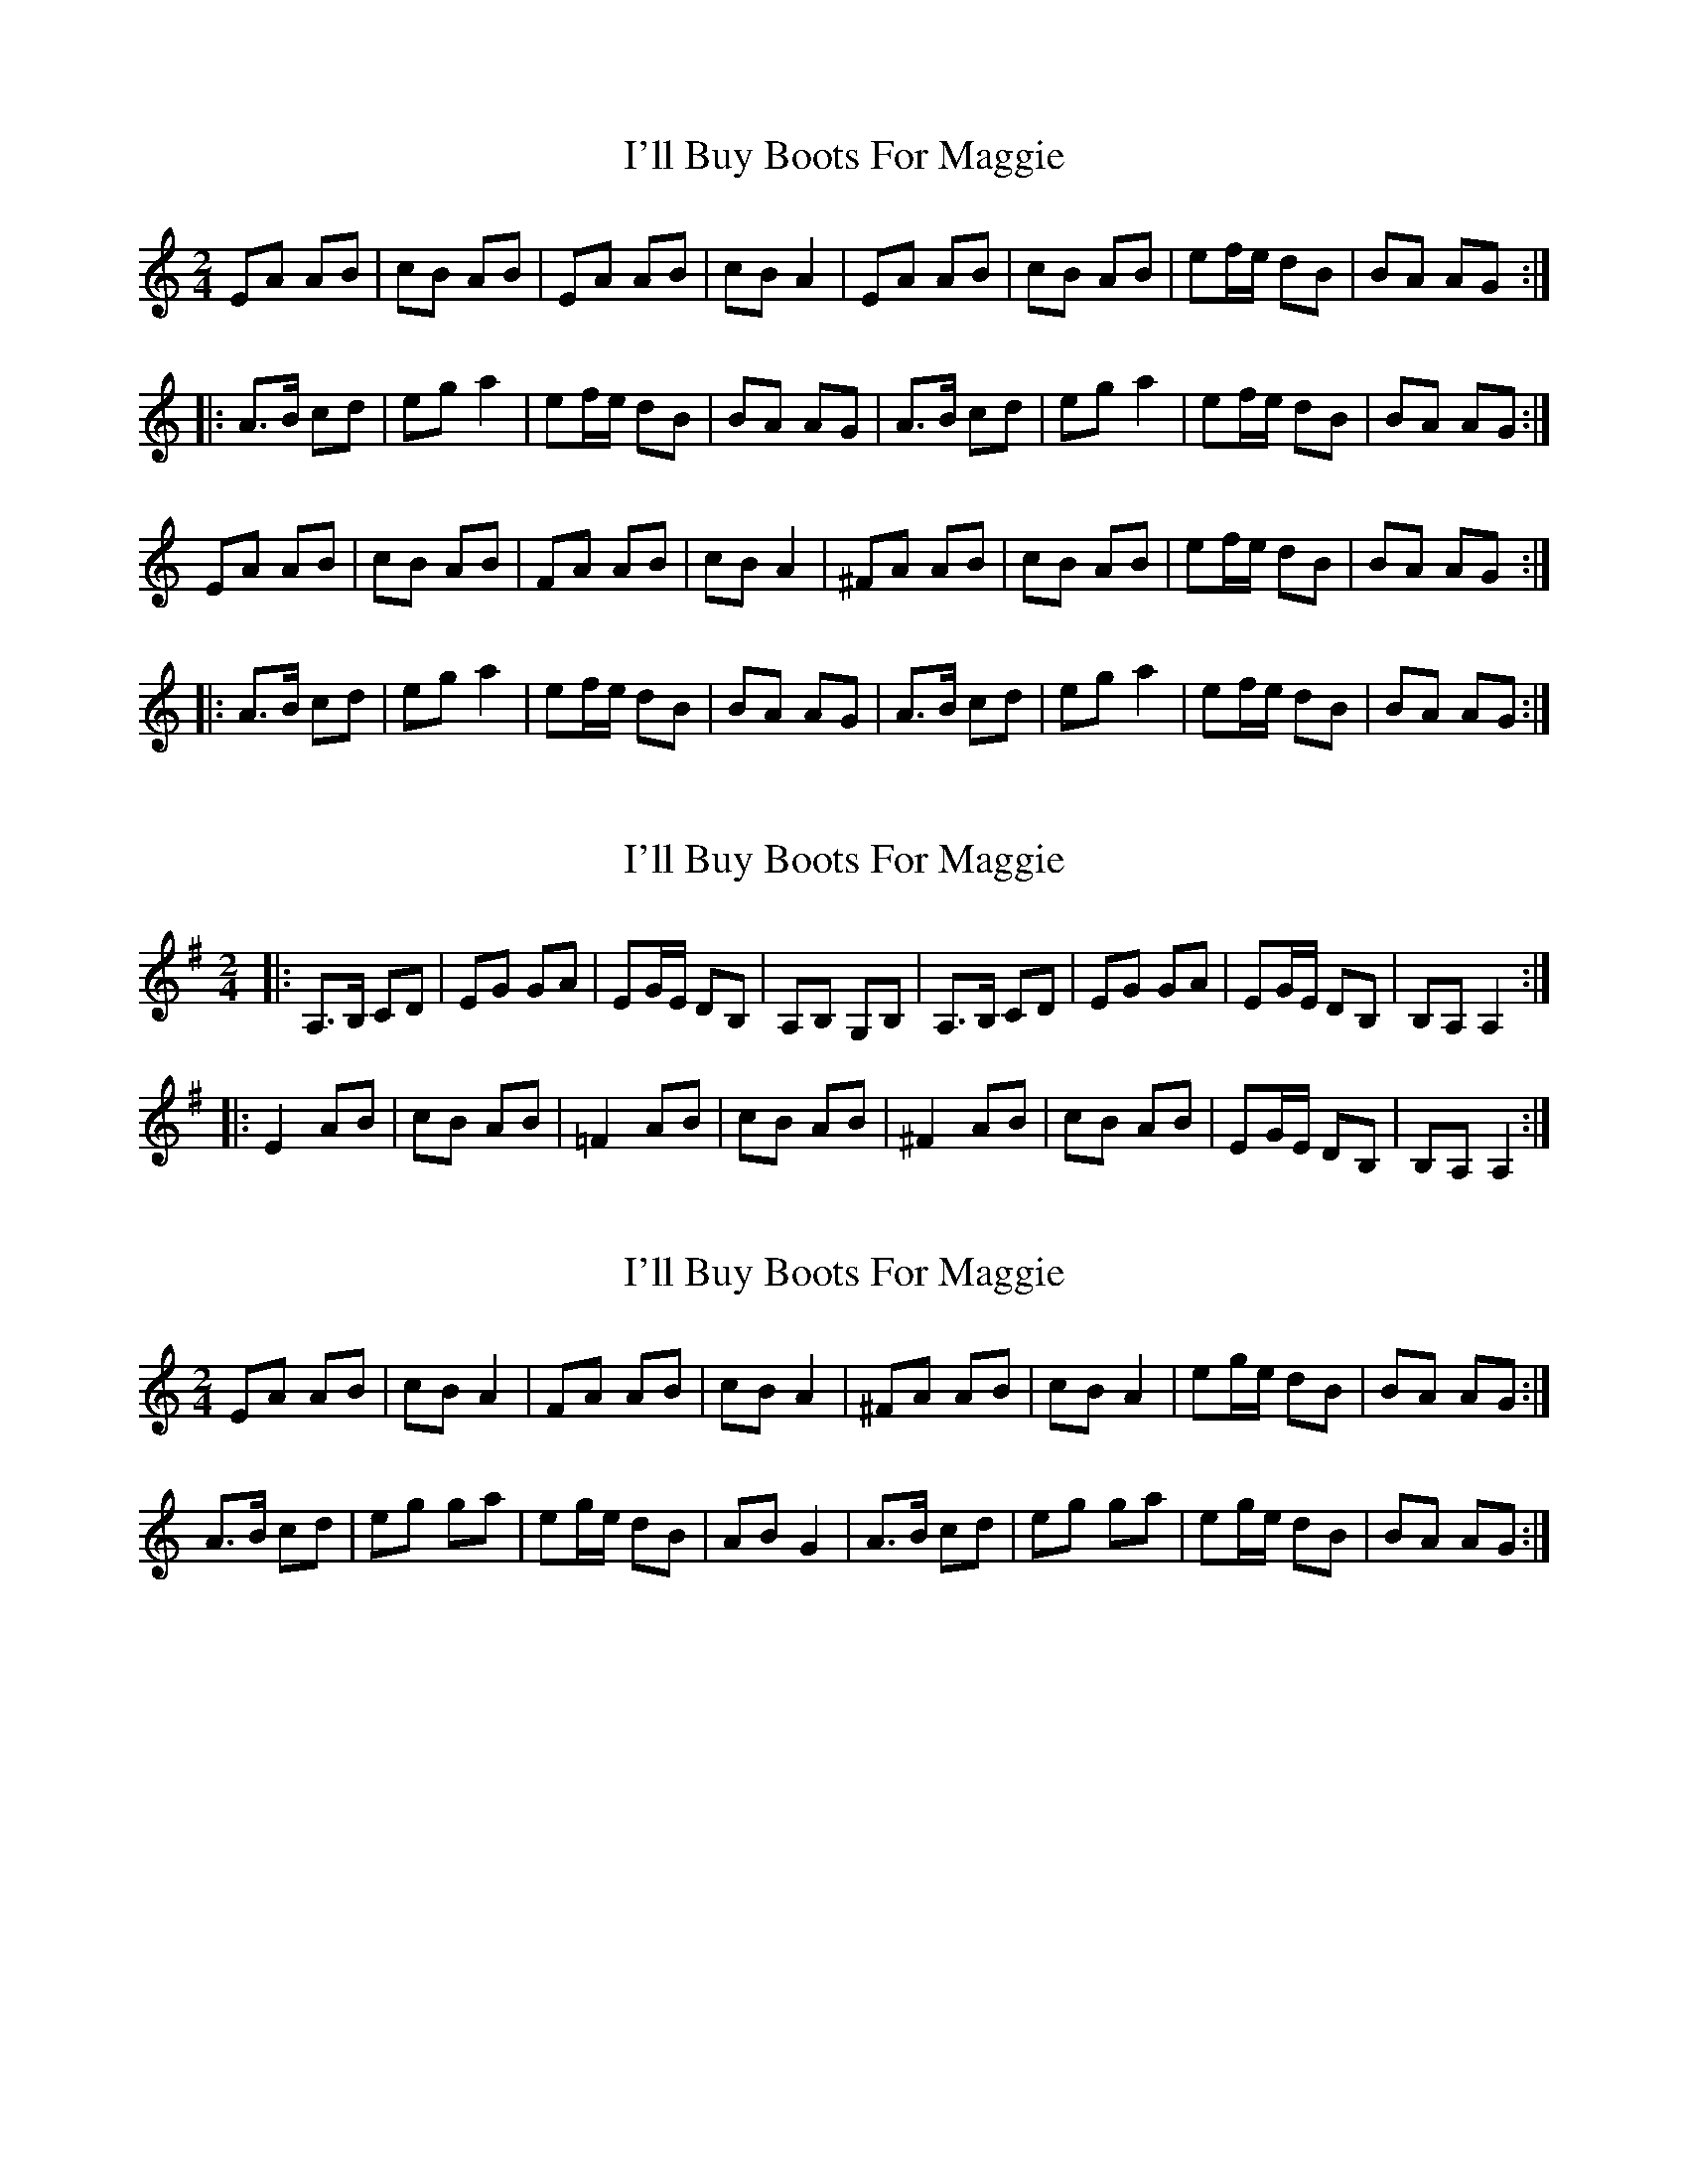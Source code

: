 X: 1
T: I'll Buy Boots For Maggie
Z: SPeak
S: https://thesession.org/tunes/1169#setting1169
R: polka
M: 2/4
L: 1/8
K: Amin
EA AB|cB AB|EA AB|cB A2|EA AB|cB AB|ef/e/ dB|BA AG:|
|:A>B cd|eg a2|ef/e/ dB|BA AG|A>B cd|eg a2|ef/e/ dB|BA AG:|
EA AB|cB AB|FA AB|cB A2|^FA AB|cB AB|ef/e/ dB|BA AG:|
|:A>B cd|eg a2|ef/e/ dB|BA AG|A>B cd|eg a2|ef/e/ dB|BA AG:|
X: 2
T: I'll Buy Boots For Maggie
Z: fynnjamin
S: https://thesession.org/tunes/1169#setting14434
R: polka
M: 2/4
L: 1/8
K: Ador
|: A,>B, CD | EG GA | EG/E/ DB, | A,B, G,B, | A,>B, CD | EG GA | EG/E/ DB, | B,A, A,2 :||: E2 AB | cB AB | =F2 AB | cB AB | ^F2 AB | cB AB | EG/E/ DB, | B,A, A,2 :|
X: 3
T: I'll Buy Boots For Maggie
Z: Ian Varley
S: https://thesession.org/tunes/1169#setting27237
R: polka
M: 2/4
L: 1/8
K: Amin
EA AB | cB A2 | FA AB | cB A2 | ^FA AB | cB A2 | eg/2e/2 dB| BA AG :|
A>B cd | eg ga | eg/2e/2 dB | AB G2| A>B cd | eg ga | eg/2e/2 dB | BA AG :|
